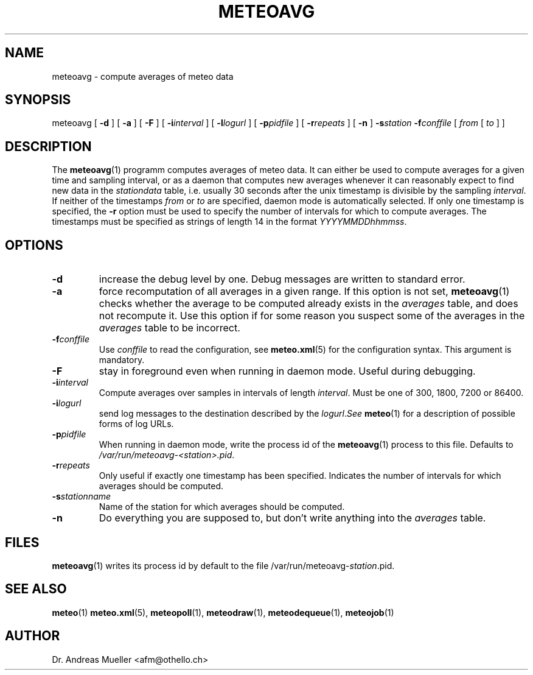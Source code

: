 .TH METEOAVG "1" "December 2001" "Meteo station tools" Othello
.SH NAME
meteoavg \- compute averages of meteo data
.SH SYNOPSIS
meteoavg [
.B \-d
] [
.B \-a
] [
.B \-F
] [
.BI \-i interval
] [
.BI \-l logurl
] [
.BI \-p pidfile
] [
.BI \-r repeats
] [
.B \-n
]
.BI \-s station
.BI \-f conffile
[ 
.I from
[
.I to
] ]
.SH DESCRIPTION
The 
.BR meteoavg (1)
programm computes averages of meteo data. 
It can either be used to compute averages for a given time and sampling
interval, or as a daemon that computes new averages whenever it
can reasonably expect to find new data in the
.I stationdata
table, i.e. usually 30 seconds after the unix timestamp is divisible 
by the sampling
.IR interval .
If neither of the timestamps
.I from
or 
.I to
are specified, daemon mode is automatically selected.
If only one timestamp is specified, the 
.B \-r
option must be used to specify the number of intervals for which
to compute averages.
The timestamps must be specified as strings of length 14 in the format
.IR YYYYMMDDhhmmss .
.SH OPTIONS
.TP
.B \-d
increase the debug level by one. Debug messages are written to standard
error.
.TP
.B \-a
force recomputation of all averages in a given range. If this option
is not set, 
.BR meteoavg (1)
checks whether the average to be computed already exists in the 
.I averages
table, and does not recompute it. Use this option if for some reason
you suspect some of the averages in the
.I averages
table to be incorrect.
.TP
.BI \-f conffile
Use 
.I conffile
to read the configuration, see 
.BR meteo.xml (5)
for the configuration syntax. This argument is mandatory.
.TP
.B \-F
stay in foreground even when running in daemon mode. Useful during
debugging.
.TP
.BI \-i interval
Compute averages over samples in intervals of length
.IR interval .
Must be one of 300, 1800, 7200 or 86400.
.TP
.BI \-i logurl
send log messages to the destination described by the
.IR logurl . See
.BR meteo (1)
for a description of possible forms of log URLs.
.TP
.BI \-p pidfile
When running in daemon mode, write the process id of the 
.BR meteoavg (1)
process to this file. Defaults to
.IR /var/run/meteoavg-<station>.pid .
.TP
.BI \-r repeats
Only useful if exactly one timestamp has been specified. Indicates the
number of intervals for which averages should be computed.
.TP
.BI \-s stationname
Name of the station for which averages should be computed.
.TP
.B \-n 
Do everything you are supposed to, but don't write anything into
the 
.I averages
table.

.SH FILES
.BR meteoavg (1)
writes its process id by default to the file
.RI /var/run/meteoavg- station .pid.

.SH "SEE ALSO"
.BR meteo (1)
.BR meteo.xml (5),
.BR meteopoll (1),
.BR meteodraw (1),
.BR meteodequeue (1),
.BR meteojob (1)

.SH AUTHOR
Dr. Andreas Mueller <afm@othello.ch>
